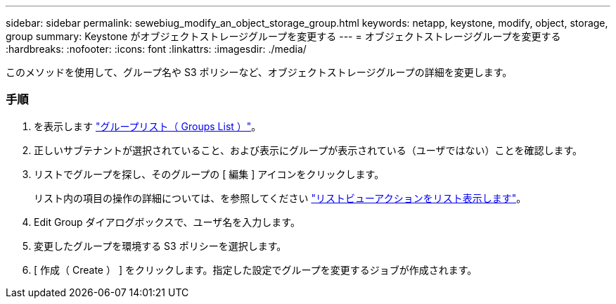 ---
sidebar: sidebar 
permalink: sewebiug_modify_an_object_storage_group.html 
keywords: netapp, keystone, modify, object, storage, group 
summary: Keystone がオブジェクトストレージグループを変更する 
---
= オブジェクトストレージグループを変更する
:hardbreaks:
:nofooter: 
:icons: font
:linkattrs: 
:imagesdir: ./media/


[role="lead"]
このメソッドを使用して、グループ名や S3 ポリシーなど、オブジェクトストレージグループの詳細を変更します。



=== 手順

. を表示します link:sewebiug_view_host_groups.html#view-host-groups["グループリスト（ Groups List ）"]。
. 正しいサブテナントが選択されていること、および表示にグループが表示されている（ユーザではない）ことを確認します。
. リストでグループを探し、そのグループの [ 編集 ] アイコンをクリックします。
+
リスト内の項目の操作の詳細については、を参照してください link:sewebiug_netapp_service_engine_web_interface_overview.html#list-view["リストビューアクションをリスト表示します"]。

. Edit Group ダイアログボックスで、ユーザ名を入力します。
. 変更したグループを環境する S3 ポリシーを選択します。
. [ 作成（ Create ） ] をクリックします。指定した設定でグループを変更するジョブが作成されます。

